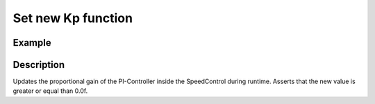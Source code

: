===================
Set new Kp function
===================

.. doxygenfunction:: uz_SpeedControl_set_Kp

Example
=======

.. code-block:: c
  :linenos:
  :caption: Example function call.

  int main(void) {
  float new_Kp = 14.5f;
     uz_SpeedControl_set_Kp(SpeedControl_instance, new_Kp);
  }

Description
===========

Updates the proportional gain of the PI-Controller inside the SpeedControl during runtime.
Asserts that the new value is greater or equal than 0.0f.